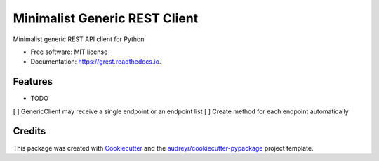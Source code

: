 ==============================
Minimalist Generic REST Client
==============================


.. image:: https://img.shields.io/pypi/v/grest.svg
        :target: https://pypi.python.org/pypi/grest

.. image:: https://img.shields.io/travis/leonardodiegues/grest.svg
        :target: https://travis-ci.com/leonardodiegues/grest

.. image:: https://readthedocs.org/projects/grest/badge/?version=latest
        :target: https://grest.readthedocs.io/en/latest/?badge=latest
        :alt: Documentation Status




Minimalist generic REST API client for Python


* Free software: MIT license
* Documentation: https://grest.readthedocs.io.


Features
--------

* TODO
[ ] GenericClient may receive a single endpoint or an endpoint list
[ ] Create method for each endpoint automatically

Credits
-------

This package was created with Cookiecutter_ and the `audreyr/cookiecutter-pypackage`_ project template.

.. _Cookiecutter: https://github.com/audreyr/cookiecutter
.. _`audreyr/cookiecutter-pypackage`: https://github.com/audreyr/cookiecutter-pypackage
